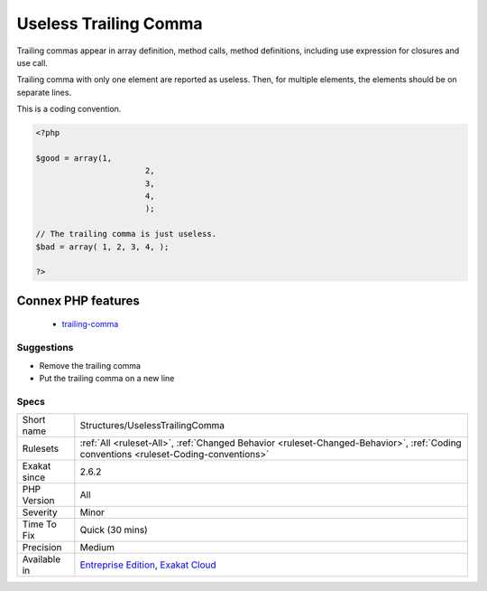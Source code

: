 .. _structures-uselesstrailingcomma:

.. _useless-trailing-comma:

Useless Trailing Comma
++++++++++++++++++++++

.. meta\:\:
	:description:
		Useless Trailing Comma: Trailing comma is the last comma in a call or function definition.
	:twitter:card: summary_large_image
	:twitter:site: @exakat
	:twitter:title: Useless Trailing Comma
	:twitter:description: Useless Trailing Comma: Trailing comma is the last comma in a call or function definition
	:twitter:creator: @exakat
	:twitter:image:src: https://www.exakat.io/wp-content/uploads/2020/06/logo-exakat.png
	:og:image: https://www.exakat.io/wp-content/uploads/2020/06/logo-exakat.png
	:og:title: Useless Trailing Comma
	:og:type: article
	:og:description: Trailing comma is the last comma in a call or function definition
	:og:url: https://php-tips.readthedocs.io/en/latest/tips/Structures/UselessTrailingComma.html
	:og:locale: en
  Trailing comma is the last comma in a call or function definition. It is left with an empty slot aftewards, so as to reduce the diff when adding or removing an element. 

Trailing commas appear in array definition, method calls, method definitions, including use expression for closures and use call. 

Trailing comma with only one element are reported as useless. Then, for multiple elements, the elements should be on separate lines.

This is a coding convention.

.. code-block:: php
   
   <?php
   
   $good = array(1,
   			  2,
   			  3,
   			  4,
   			  );
   
   // The trailing comma is just useless.
   $bad = array( 1, 2, 3, 4, );
   
   ?>
Connex PHP features
-------------------

  + `trailing-comma <https://php-dictionary.readthedocs.io/en/latest/dictionary/trailing-comma.ini.html>`_


Suggestions
___________

* Remove the trailing comma
* Put the trailing comma on a new line




Specs
_____

+--------------+--------------------------------------------------------------------------------------------------------------------------------------+
| Short name   | Structures/UselessTrailingComma                                                                                                      |
+--------------+--------------------------------------------------------------------------------------------------------------------------------------+
| Rulesets     | :ref:`All <ruleset-All>`, :ref:`Changed Behavior <ruleset-Changed-Behavior>`, :ref:`Coding conventions <ruleset-Coding-conventions>` |
+--------------+--------------------------------------------------------------------------------------------------------------------------------------+
| Exakat since | 2.6.2                                                                                                                                |
+--------------+--------------------------------------------------------------------------------------------------------------------------------------+
| PHP Version  | All                                                                                                                                  |
+--------------+--------------------------------------------------------------------------------------------------------------------------------------+
| Severity     | Minor                                                                                                                                |
+--------------+--------------------------------------------------------------------------------------------------------------------------------------+
| Time To Fix  | Quick (30 mins)                                                                                                                      |
+--------------+--------------------------------------------------------------------------------------------------------------------------------------+
| Precision    | Medium                                                                                                                               |
+--------------+--------------------------------------------------------------------------------------------------------------------------------------+
| Available in | `Entreprise Edition <https://www.exakat.io/entreprise-edition>`_, `Exakat Cloud <https://www.exakat.io/exakat-cloud/>`_              |
+--------------+--------------------------------------------------------------------------------------------------------------------------------------+


